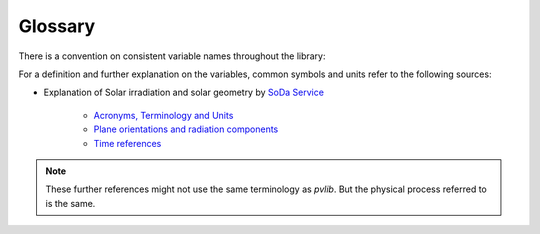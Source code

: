 .. glossary:

Glossary
========

There is a convention on consistent variable names throughout the library:

.. glossary::

    airmass
        Airmass
    
    airmass_absolute
        Absolute airmass
    
    airmass_relative
        Relative airmass
    
    albedo
        Ratio of reflected solar irradiance to global horizontal irradiance
        [unitless]
    
    aoi
        Angle of incidence between :math:`90\deg` and :math:`90\deg`
    
    aoi_projection
        cos(aoi)

    ape
        Average photon energy

    apparent_zenith
        Refraction-corrected solar zenith angle in degrees

    bhi
        Beam/direct horizontal irradiance

    dhi
        Diffuse horizontal irradiance

    dni
        Direct normal irradiance [Wm⁻²]. Irradiance received per unit area by a
        surface perpendicular (normal) to the sun's rays that propagate in a
        straight line from the sun.

    dni_clear
        Clear sky direct normal irradiance

    dni_extra
        Direct normal irradiance at top of atmosphere (extraterrestrial)

    effective_irradiance
        Effective irradiance

    eta_inv
        Inverter efficiency

    eta_inv_nom
        Nominal inverter efficiency

    eta_inv_ref
        Reference inverter efficiency

    g_poa_effective
        Broadband plane of array effective irradiance

    gamma_pdc
        Module temperature coefficient. Typically in units of 1/C.

    ghi
        Global horizontal irradiance

    ghi_extra
        Horizontal irradiance at top of atmosphere (extraterrestrial)

    gri
        Ground-reflected irradiance

    i_sc
        Short circuit module current

    i_x, i_xx
        Sandia Array Performance Model IV curve parameters

    latitude
        Latitude

    longitude
        Longitude

    pac, ac
        AC power

    pdc, dc
        DC power

    pdc0
        Nameplate DC rating

    photocurrent
        Photocurrent

    poa_diffuse
        Total diffuse irradiation in plane. Sum of ground and sky diffuse.

    poa_direct
        Direct/beam irradiation in plane

    poa_global
        Global irradiation in plane. sum of diffuse and beam projection.

    poa_ground_diffuse
        In plane ground reflected irradiation

    poa_sky_diffuse
        Diffuse irradiation in plane from scattered light in the atmosphere
        (without ground reflected irradiation)

    precipitable_water
        Total precipitable water contained in a column of unit cross section
        from earth to top of atmosphere

    pressure
        Atmospheric pressure

    relative_humidity
        Relative humidity

    resistance_series
        Series resistance

    resistance_shunt
        Shunt resistance

    saturation_current
        Diode saturation current

    solar_azimuth
        Azimuth angle of the sun in degrees East of North

    solar_zenith
        Zenith angle of the sun in degrees

    surface_azimuth
        Azimuth angle of the surface

    surface_tilt
        Tilt angle of the surface

    surface_tilt
        Panel tilt from horizontal [°]. For example, a surface facing up = 0°,
        surface facing horizon = 90°.

    temp_air
        Temperature of the air

    temp_cell
        Temperature of the cell

    temp_dew
        Dewpoint temperature

    temp_module
        Temperature of the module

    transposition_factor
        The gain ratio of the radiation on inclined plane to global horizontal
        irradiation: :math:`\frac{poa\_global}{ghi}`

    tz
        Timezone

    v_mp, i_mp, p_mp
        Module voltage, current, power at the maximum power point

    v_oc
        Open circuit module voltage

    wind_direction
        Wind direction

    wind_speed
        Wind speed


For a definition and further explanation on the variables, common symbols and
units refer to the following sources:

* Explanation of Solar irradiation and solar geometry by `SoDa Service <http://www.soda-pro.com/home>`_
  
   * `Acronyms, Terminology and Units <https://www.soda-pro.com/help/general/acronyms-terminology-and-units>`_
   * `Plane orientations and radiation components <https://www.soda-pro.com/help/general/plane-orientations-and-radiation-components>`_
   * `Time references <https://www.soda-pro.com/help/general/time-references>`_

.. note:: These further references might not use the same terminology as
          *pvlib*. But the physical process referred to is the same.
